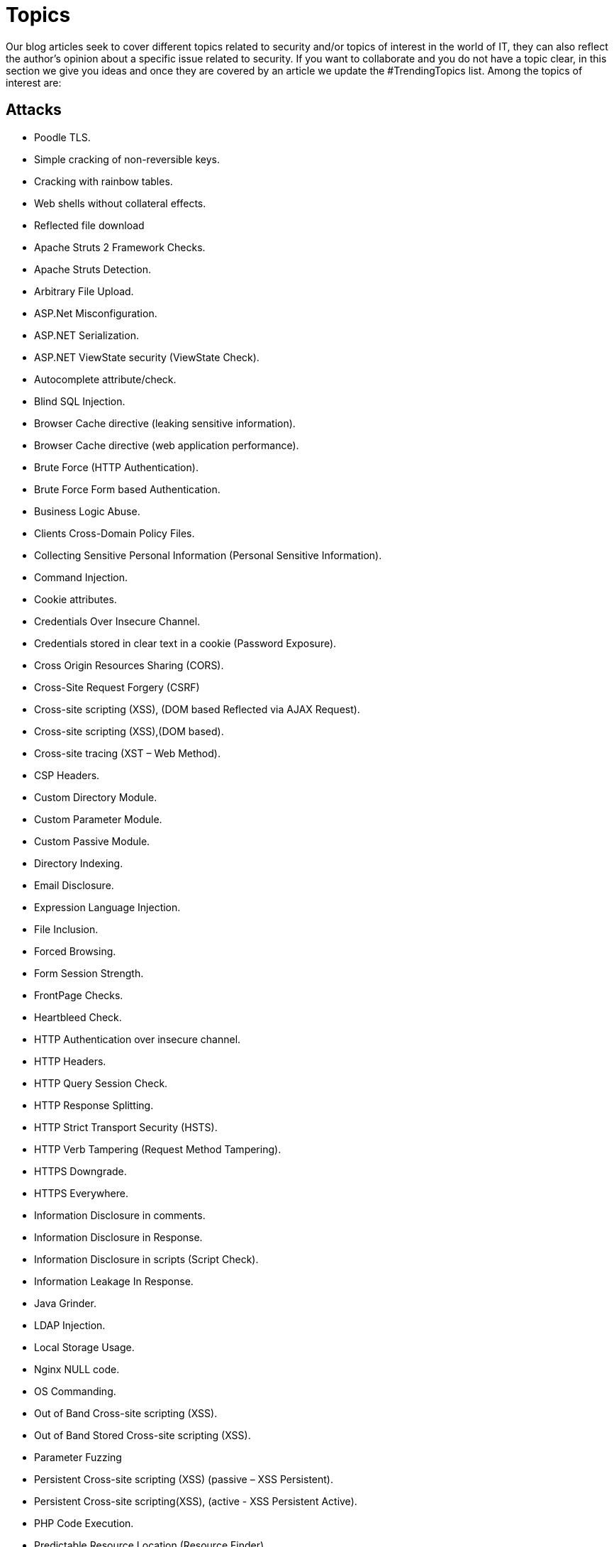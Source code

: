 :slug: topics/
:description: In Fluid Attacks' website you can find a large variety of topics related to information security, good programming practices and more. This page aims to become a space where everyone can share their opinions, if you wish to share yours, do not hesitate to send us your article.
:keywords: Fluid Attacks, Website, Topics, Blog, Opinion, Security.
:category: blog
:translate: temas/

= Topics

Our blog articles seek to cover different topics
related to security and/or topics of interest in the world of +IT+,
they can also reflect the author's opinion
about a specific issue related to security.
If you want to collaborate and you do not have a topic clear,
in this section we give you ideas
and once they are covered by an article
we update the +#TrendingTopics+ list.
Among the topics of interest are:

== Attacks

* Poodle +TLS+.
* Simple cracking of non-reversible keys.
* Cracking with rainbow tables.
* Web shells without collateral effects.
* Reflected file download
* Apache Struts 2 Framework Checks.
* Apache Struts Detection.
* Arbitrary File Upload.
* +ASP.Net+ Misconfiguration.
* +ASP.NET+ Serialization.
* +ASP.NET+ ViewState security (ViewState Check).
* Autocomplete attribute/check.
* Blind +SQL+ Injection.
* Browser Cache directive (leaking sensitive information).
* Browser Cache directive (web application performance).
* Brute Force (+HTTP+ Authentication).
* Brute Force Form based Authentication.
* Business Logic Abuse.
* Clients Cross-Domain Policy Files.
* Collecting Sensitive Personal Information (Personal Sensitive Information).
* Command Injection.
* Cookie attributes.
* Credentials Over Insecure Channel.
* Credentials stored in clear text in a cookie (Password Exposure).
* Cross Origin Resources Sharing (+CORS+).
* Cross-Site Request Forgery (+CSRF+)
* Cross-site scripting (+XSS+), (DOM based Reflected via +AJAX+ Request).
* Cross-site scripting (+XSS+),(+DOM+ based).
* Cross-site tracing (+XST+ – Web Method).
* +CSP+ Headers.
* Custom Directory Module.
* Custom Parameter Module.
* Custom Passive Module.
* Directory Indexing.
* Email Disclosure.
* Expression Language Injection.
* File Inclusion.
* Forced Browsing.
* Form Session Strength.
* FrontPage Checks.
* Heartbleed Check.
* +HTTP+ Authentication over insecure channel.
* +HTTP+ Headers.
* +HTTP+ Query Session Check.
* +HTTP+ Response Splitting.
* +HTTP+ Strict Transport Security (+HSTS+).
* +HTTP+ Verb Tampering (Request Method Tampering).
* +HTTPS+ Downgrade.
* +HTTPS+ Everywhere.
* Information Disclosure in comments.
* Information Disclosure in Response.
* Information Disclosure in scripts (Script Check).
* Information Leakage In Response.
* +Java+ Grinder.
* +LDAP+ Injection.
* Local Storage Usage.
* +Nginx+ +NULL+ code.
* +OS+ Commanding.
* Out of Band Cross-site scripting (+XSS+).
* Out of Band Stored Cross-site scripting (+XSS+).
* Parameter Fuzzing
* Persistent Cross-site scripting (+XSS+) (passive – +XSS+ Persistent).
* Persistent Cross-site scripting(+XSS+), (active - +XSS+ Persistent Active).
* +PHP+ Code Execution.
* Predictable Resource Location (Resource Finder).
* Privacy Disclosure.
* Privilege Escalation.
* Reflected Cross Site Scripting (+XSS+,Reflected).
* Reflected Cross Site Scripting Simple (+XSS+,Simple).
* Reflection.
* Reverse Clickjacking.
* Reverse Proxy.
* Secure and non-secure content mix.
* Sensitive Data Exposure
* Sensitive data over an insecure channel.
* Server Configuration
* Server Side Include (+SSI+) Injection.
* Session Fixation.
* Session Strength.
* Session Upgrade.
* Source Code Disclosure.
* +SQL+ Information Leakage (+SQL+ Errors).
* +SQL+ Injection.
* +SQL+ injection Auth Bypass.
* +SQL+ Parameter Check.
* +SSL+ Strength.
* Subdomain discovery.
* Unvalidated Redirect.
* +URL+ rewriting.
* Web Beacon.
* Web Service Parameter Fuzzing.
* X-Content-Type-Options.
* X-Frame-Options.
* +XML+ External Entity Attack.
* +XPath+ Injection.
* X-Powered-By.
* X-XSS-Protection.

== Recommendations

* +API+ throttling.
* Recommended hashing function.
* Recommended asymmetric encryption function.
* Recommended symmetric encryption function.
* How to stop effectively a +ddos+ without proxies.
* +IAST+.
* +DAST+.
* +SAST+.
* +SecDevOps+.
* Why we use monorepo?
* Why we use trunk based development?
* Why we use continuous delivery?
* Why we use infrastructure as code?
* Why we use +staticgen+?
* Why we use +SLB+?
* Why we use +asciidoc+?
* Why we use link:https://calver.org/[+CalVer+] over link:https://semver.org/[+SemVer+]?
* Why +CI+ security tools don't break builds?
* Why automated tools have higher escapes rate?
* Refactoring +JS+ with linting.
* Why link:../products/asserts/[Asserts] don't use +OpenSSL+?
* Who must detect changes in an +API+: provider or consumer?
* Should ethical hacking include vulnerabilities analysis?

== Concepts

* Immutable infrastructure.
* Red team.
* Blue team.
* Purple team.
* Capture the flag.
* +NixOS+
* Linters as normalizers.
* Poor man linter: +check-all/changed+ and +pcregrep+.
* What is +SecDevOps+?
* Remediation Pipelines: One shot, Continuous, Breaking the +CI+.
* Black Box testing
* Gray Box testing
* White Box testing

== Standards

* +Misra+ Standard.
* Bearer authentication.
* +SOAP+ basic authentication.
* +SOAP+ digest authentication.
* Correctness by Construction (+CbyC+).
* Security development lifecycle (+SDL+).
* Comprehensive software development model.
* Lightweight application security process (+CLASP+).
* Team software process for secure SW/Dev (+TSP-Secure+).
* Conceptual security modeling (+CoSMo+).
* +UMLSec+.

== Summary

* +Bitcoin blockchain+ security issues.
* +Ethereum+ security issues.
* +Stellar+ security issues.
* Machine learning for vulnerabilities searching.
* Incidents associated with vulnerabilities.
